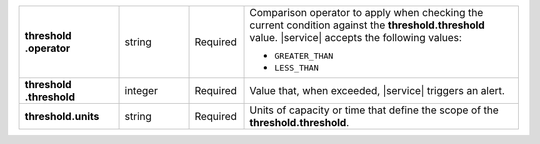 .. list-table::
   :widths: 20 14 11 55
   :stub-columns: 1


   * - | threshold
       | .operator
     - string
     - Required
     - Comparison operator to apply when checking the current condition
       against the **threshold.threshold** value. |service| accepts the
       following values:

       - ``GREATER_THAN``
       - ``LESS_THAN``

   * - | threshold
       | .threshold
     - integer
     - Required
     - Value that, when exceeded, |service| triggers an alert.

   * - threshold.units
     - string
     - Required
     - Units of capacity or time that define the scope of the
       **threshold.threshold**.
